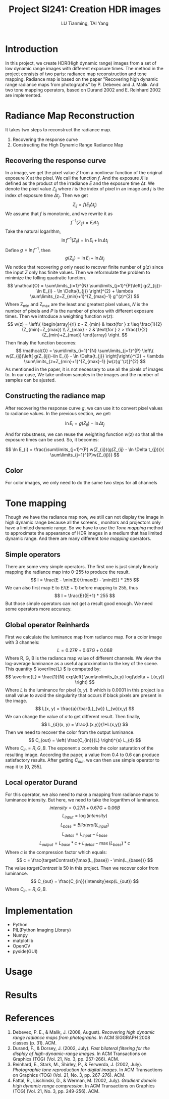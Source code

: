 #+TITLE: Project SI241: Creation HDR images
#+AUTHOR: LU Tianming, TAI Yang
#+LATEX_HEADER: \usepackage{amsmath}

* Introduction
  In this project, we create HDR(High dynamic range) images from a set of low dynamic range images with different exposure times. The method in the project consists of two parts: radiance map reconstruction and tone mapping. Radiance map is based on the paper "Recovering high dynamic range radiance maps from photographs" by P. Debevec and J. Malik. And two tone mapping operators, based on Durand 2002 and E. Reinhard 2002 are implemented.

* Radiance Map Reconstruction
  It takes two steps to reconstruct the radiance map.
  1. Recovering the response curve
  2. Constructing the High Dynamic Range Radiance Map

** Recovering the response curve
   In a image, we get the pixel value /Z/ from a nonlinear function of the original exposure /X/ at the pixel. We call the function /f/. And the exposure /X/ is defined as the product of the irradiance /E/ and the exposure time \( \Delta t \). We denote the pixel value \( Z_{ij} \) where /i/ is the index of pixel in an image and /j/ is the index of exposure time \( \Delta t_{j} \). Then we get
   \[ Z_{ij} = f(E_{i}\Delta t_{j}) \]
   We assume that /f/ is monotonic, and we rewrite it as
   \[ f^{-1}(Z_{ij}) = E_{i}\Delta t_{j} \]
   Take the natural logarithm,
   \[ \ln f^{-1}(Z_{ij}) = \ln E_{i} + \ln \Delta t_{j} \]
   Define \(g = \ln f^{-1} \), then
   \[ g(Z_{ij}) = \ln E_{i} + \ln \Delta t_{j} \]
   We notice that recovering /g/ only need to recover finite number of \( g(z) \) since the input /Z/ only has finite values. Then we reformulate the problem to minimize the folling quadratic function.
   \[ \mathcal{O} = \sum\limits_{i=1}^{N} \sum\limits_{j=1}^{P}\left[ g(Z_{ij})-\ln E_{i} - \ln \Delta{t_{j}} \right]^{2} + \lambda \sum\limits_{z=Z_{min}+1}^{Z_{max}-1} g''(z)^{2} \]
   Where Z_{min} and Z_{max} are the least and greatest pixel values, /N/ is the number of pixels and /P/ is the number of photos with different exposure times. Then we introduce a weighting function \( w(z) \):
   \[
   w(z) = \left\{ \begin{array}{rl}
   z - Z_{min} & \text{for } z \leq \frac{1}{2}(Z_{min}+Z_{max}) \\
   Z_{max} - z & \text{for } z > \frac{1}{2}(Z_{min}+Z_{max})
   \end{array} \right.
   \]
   Then finaly the function becomes:
   \[ \mathcal{O} = \sum\limits_{i=1}^{N} \sum\limits_{j=1}^{P}
   \left\{ w(Z_{ij})\left[ g(Z_{ij})-\ln E_{i} - \ln \Delta{t_{j}} \right]\right\}^{2} + \lambda \sum\limits_{z=Z_{min}+1}^{Z_{max}-1} [w(z)g''(z)]^{2} \]
   As mentioned in the paper, it is not necessary to use all the pixels of images to. In our case, We take unifrom samples in the images and the number of samples can be ajusted.

** Constructing the radiance map
   After recovering the response curve /g/, we can use it to convert pixel values to radiance values. In the previous section, we get:

   \[ \ln E_{i} = g(Z_{ij}) - \ln \Delta t_{j} \]

   And for robustness, we can reuse the weighting function \( w(z) \) so that all the exposure times can be used. So, it becomes:

   \[ \ln E_{i} = \frac{\sum\limits_{j=1}^{P} w(Z_{ij})(g(Z_{ij} - \ln \Delta t_{j}))}{ \sum\limits_{j=1}^{P}w(Z_{ij})} \]

** Color
   For color images, we only need to do the same two steps for all channels

* Tone mapping
  Though we have the radiance map now, we still can not display the image in high dynamic range because all the screens , monitors and projectors only have a limited dynamic range. So we have to use the /Tone mapping/ method to approximate the appearance of HDR images in a medium that has limited dynamic range. And there are many different /tone mapping/ operators.

** Simple operators
   There are some very simple operators. The first one is just simply linearly mapping the radiance map into 0-255 to produce the result.
   \[ I = \frac{E - \min(E)}{\max(E) - \min(E)} * 255 \]
   We can also first map E to \( E/(E+1) \) before mapping to 255, thus
   \[ I = \frac{E}{E+1} * 255 \]
   But those simple operators can not get a result good enough. We need some operators more accuracy.

** Global operator Reinhards
   First we calculate the luminance map from radiance map. For a color image with 3 channels:
   \[ L = 0.27R + 0.67G + 0.06B \]
   Where R, G, B is the radianca map value of different channels.
   We view the log-average luminance as a useful approximation to the key of the scene. This quantity \( \overline{L} \) is computed by:
   \[ \overline{L} = \frac{1}{N} exp\left( \sum\nolimits_{x,y} log(\delta + L(x,y)) \right) \]
   Where \( L \) is the luminance for pixel \( (x, y) \). \delta which is 0.0001 in this project is a small value to avoid the singularity that occurs if black pixels are present in the image.
   \[ L(x, y) = \frac{a}{\bar{L}_{w}} L_{w}(x,y) \]
   We can change the value of /a/ to get different result. Then finally,
   \[ L_{d}(x, y) = \frac{L(x,y)}{1+L(x,y)} \]
   Then we need to recover the color from the output luminance.
   \[ C_{out} = \left( \frac{C_{in}}{L} \right)^{s} L_{d} \]
   Where \( C_{in} = R, G, B \). The exponent /s/ controls the color saturation of the resulting image. According the paper, a value from 0.4 to 0.6 can produce satisfactory results. After getting /C_{out}/, we can then use simple operator to map it to [0, 255].

** Local operator Durand
   For this operator, we also need to make a mapping from radiance maps to luminance intensity. But here, we need to take the logarithm of luminance.
   \[ intensity = 0.27R + 0.67G + 0.06B \]
   \[ L_{input} = \log(intensity) \]
   \[ L_{base} = Bilateral(L_{input}) \]
   \[ L_{detail} = L_{input} - L_{base} \]
   \[ L_{output} = L_{base}*c + L_{detail} - \max(L_{base})*c \]
   Where /c/ is the compression factor which equals:
   \[ c = \frac{targetContrast}{\max(L_{base}) - \min(L_{base})} \]
   The value /targetContrast/ is 50 in this project. Then we recover color from luminance.
   \[ C_{out} = \frac{C_{in}}{intensity}exp(L_{out}) \]
   Where \( C_{in} = R, G, B \).

* Implementation
  + Python
  + PIL(Python Imaging Library)
  + Numpy
  + matplotlib
  + OpenCV
  + pyside(GUI)

* Usage

* Results


* References
  1. Debevec, P. E., & Malik, J. (2008, August). /Recovering high dynamic range radiance maps from photographs/. In ACM SIGGRAPH 2008 classes (p. 31). ACM.
  2. Durand, F., & Dorsey, J. (2002, July). /Fast bilateral filtering for the display of high-dynamic-range images/. In ACM Transactions on Graphics (TOG) (Vol. 21, No. 3, pp. 257-266). ACM.
  3. Reinhard, E., Stark, M., Shirley, P., & Ferwerda, J. (2002, July). /Photographic tone reproduction for digital images/. In ACM Transactions on Graphics (TOG) (Vol. 21, No. 3, pp. 267-276). ACM.
  4. Fattal, R., Lischinski, D., & Werman, M. (2002, July). /Gradient domain high dynamic range compression/. In ACM Transactions on Graphics (TOG) (Vol. 21, No. 3, pp. 249-256). ACM.
